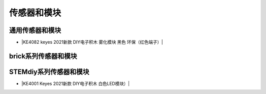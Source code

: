 =======
传感器和模块
=======

通用传感器和模块
=============


* |KE4082 keyes 2021新款 DIY电子积木 雾化模块 黑色 环保（红色端子）|

.. |KE4082 keyes 2021新款 DIY电子积木 雾化模块 黑色 环保（红色端子）| raw:: html

  <a href="https://www.keyesrobot.cn/projects/KE4082" target="_blank">KE4082 keyes 2021新款 DIY电子积木 雾化模块 黑色 环保（红色端子）</a>


brick系列传感器和模块
==================





STEMdiy系列传感器和模块
====================

* |KE4001 Keyes 2021新款 DIY电子积木 白色LED模块）|

.. |KE4001 Keyes 2021新款 DIY电子积木 白色LED模块）| raw:: html

  <a href="https://www.keyesrobot.cn/projects/KE4001/zh-cn/latest/" target="_blank">KE4001 Keyes 2021新款 DIY电子积木 白色LED模块</a>
